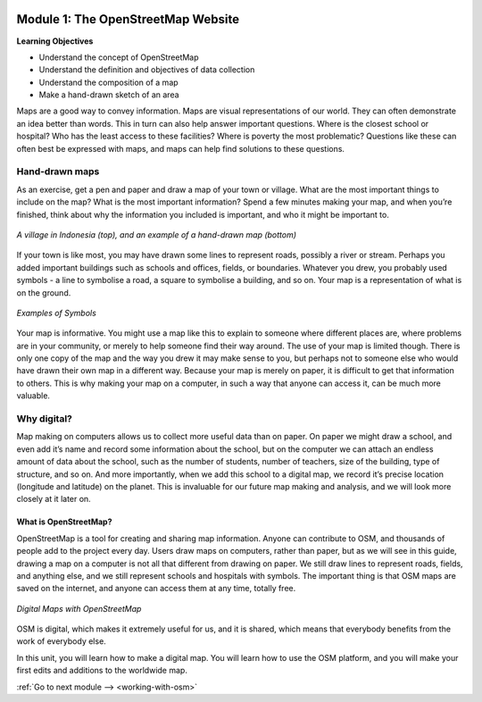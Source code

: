 .. image:: /static/training/beginner/osm/image6.*

..  _basic-concept-of-osm-website:

Module 1: The OpenStreetMap Website
===================================

**Learning Objectives**

- Understand the concept of OpenStreetMap
- Understand the definition and objectives of data collection
- Understand the composition of a map
- Make a hand-drawn sketch of an area

Maps are a good way to convey information. Maps are visual representations of
our world. They can often demonstrate an idea better than words. This in
turn can also help answer important questions. Where is the closest school
or hospital?  Who has the least access to these facilities?  Where is
poverty the most problematic? Questions like these can often best be
expressed with maps, and maps can help find solutions to these questions.

Hand-drawn maps
---------------

As an exercise, get a pen and paper and draw a map of your town or village.
What are the most important things to include on the map?  What is the most
important information? Spend a few minutes making your map,
and when you’re finished, think about why the information you included is
important, and who it might be important to.

.. image:: /static/training/beginner/osm/image7.*
   :align: center

.. figure:: /static/training/beginner/osm/image8.*
   :align: center

   *A village in Indonesia (top), and an example of a hand-drawn map (bottom)*

If your town is like most, you may have drawn some lines to represent roads,
possibly a river or stream. Perhaps you added important buildings such as
schools and offices, fields, or boundaries. Whatever you drew,
you probably used symbols - a line to symbolise a road,
a square to symbolise a building, and so on. Your map is a representation
of what is on the ground.

.. image:: /static/training/beginner/osm/image9.*
   :align: center
   :width: 350px

.. figure:: /static/training/beginner/osm/image10.*
   :align: center
   :width: 350px

   *Examples of Symbols*


Your map is informative. You might use a map like this to explain to
someone where different places are, where problems are in your community,
or merely to help someone find their way around. The use of your map is
limited though. There is only one copy of the map and the way you drew it
may make sense to you, but perhaps not to someone else who would have drawn
their own map in a different way. Because your map is merely on paper,
it is difficult to get that information to others. This is why making your
map on a computer, in such a way that anyone can access it,
can be much more valuable.

Why digital?
------------

Map making on computers allows us to collect more useful data than on paper.
On paper we might draw a school, and even add it’s name and record some
information about the school, but on the computer we can attach an endless
amount of data about the school, such as the number of students,
number of teachers, size of the building, type of structure,
and so on. And more importantly, when we add this school to a digital map,
we record it’s precise location (longitude and latitude) on the planet.
This is invaluable for our future map making and analysis,
and we will look more closely at it later on.

What is OpenStreetMap?
......................

OpenStreetMap is a tool for creating and sharing map information. Anyone
can contribute to OSM, and thousands of people add to the project every day.
Users draw maps on computers, rather than paper, but as we will see in this
guide, drawing a map on a computer is not all that different from drawing on
paper. We still draw lines to represent roads, fields, and anything else,
and we still represent schools and hospitals with symbols. The important
thing is that OSM maps are saved on the internet, and anyone can access them
at any time, totally free.

.. figure:: /static/training/beginner/osm/image11.*
   :align: center

   *Digital Maps with OpenStreetMap*

OSM is digital, which makes it extremely useful for us,
and it is shared, which means that everybody benefits from the work of
everybody else.

In this unit, you will learn how to make a digital map. You will learn how
to use the OSM platform, and you will make your first edits and
additions to the worldwide map.

:ref:`Go to next module --> <working-with-osm>`
